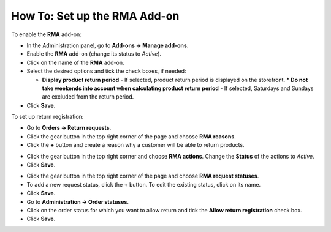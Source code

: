 *****************************
How To: Set up the RMA Add-on
*****************************

To enable the **RMA** add-on:

*   In the Administration panel, go to **Add-ons → Manage add-ons**.
*   Enable the **RMA** add-on (change its status to *Active*).
*   Click on the name of the **RMA** add-on.
*   Select the desired options and tick the check boxes, if needed:

    *	**Display product return period** - If selected, product return period is displayed on the storefront.
	*	**Do not take weekends into account when calculating product return period** - If selected, Saturdays and Sundays are excluded from the return period.

*  Click **Save**.

.. image:: img/rma_01.png
    :align: center
    :alt: RMA add-on

To set up return registration:

*   Go to **Orders → Return requests**.
*   Click the gear button in the top right corner of the page and choose **RMA reasons**.
*   Click the **+** button and create a reason why a customer will be able to return products.

.. image:: img/rma_02.png
    :align: center
    :alt: RMA reasons

*   Click the gear button in the top right corner and choose **RMA actions**. Change the **Status** of the actions to *Active*. 
*   Click **Save**.

.. image:: img/rma_03.png
    :align: center
    :alt: RMA actions

*   Click the gear button in the top right corner of the page and choose **RMA request statuses**.
*   To add a new request status, click the **+** button. To edit the existing status, click on its name.
*   Click **Save**.
*   Go to **Administration → Order statuses**.
*   Click on the order status for which you want to allow return and tick the **Allow return registration** check box.
*   Click **Save**.

.. image:: img/rma_04.png
    :align: center
    :alt: RMA statuses